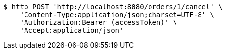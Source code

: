 [source,bash]
----
$ http POST 'http://localhost:8080/orders/1/cancel' \
    'Content-Type:application/json;charset=UTF-8' \
    'Authorization:Bearer (accessToken)' \
    'Accept:application/json'
----